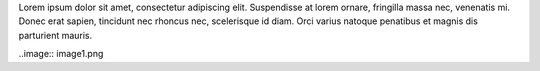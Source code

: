 Lorem ipsum dolor sit amet, consectetur adipiscing elit. Suspendisse at lorem ornare, fringilla massa nec, venenatis mi. Donec erat sapien, tincidunt nec rhoncus nec, scelerisque id diam. Orci varius natoque penatibus et magnis dis parturient mauris.

..image:: image1.png